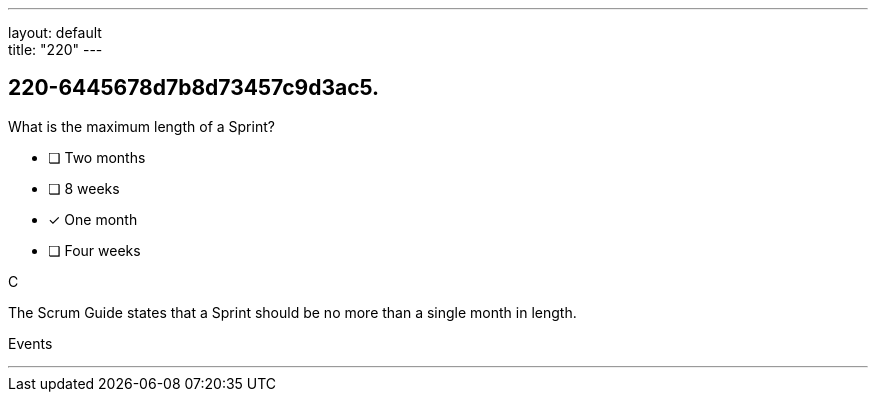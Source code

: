---
layout: default + 
title: "220"
---


[#question]
== 220-6445678d7b8d73457c9d3ac5.

****

[#query]
--
What is the maximum length of a Sprint?
--

[#list]
--
* [ ] Two months
* [ ] 8 weeks
* [*] One month
* [ ] Four weeks

--
****

[#answer]
C

[#explanation]
--
The Scrum Guide states that a Sprint should be no more than a single month in length.
--

[#ka]
Events

'''

